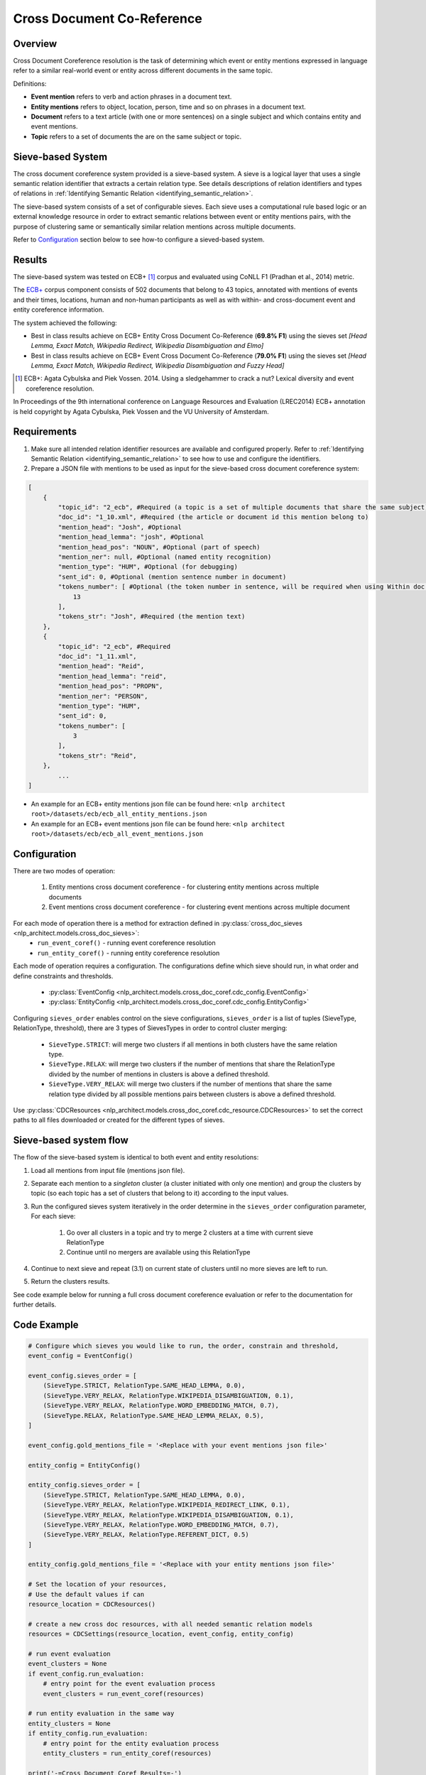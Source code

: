 .. ---------------------------------------------------------------------------
.. Copyright 2017-2018 Intel Corporation
..
.. Licensed under the Apache License, Version 2.0 (the "License");
.. you may not use this file except in compliance with the License.
.. You may obtain a copy of the License at
..
..      http://www.apache.org/licenses/LICENSE-2.0
..
.. Unless required by applicable law or agreed to in writing, software
.. distributed under the License is distributed on an "AS IS" BASIS,
.. WITHOUT WARRANTIES OR CONDITIONS OF ANY KIND, either express or implied.
.. See the License for the specific language governing permissions and
.. limitations under the License.
.. ---------------------------------------------------------------------------

Cross Document Co-Reference
###########################

Overview
========

Cross Document Coreference resolution is the task of determining which event or entity mentions expressed in language refer to a similar real-world event or entity across different documents in the same topic.

Definitions:

* **Event mention** refers to verb and action phrases in a document text.
* **Entity mentions** refers to object, location, person, time and so on phrases in a document text.
* **Document** refers to a text article (with one or more sentences) on a single subject and which contains entity and event mentions.
* **Topic** refers to a set of documents the are on the same subject or topic.

Sieve-based System
==================
The cross document coreference system provided is a sieve-based system. A sieve is a logical layer that uses a single semantic relation identifier that extracts a certain relation type. See details descriptions of relation identifiers and types of relations in :ref:`Identifying Semantic Relation <identifying_semantic_relation>`.

The sieve-based system consists of a set of configurable sieves. Each sieve uses a computational rule based logic or an external knowledge resource in order to extract semantic relations between event or entity mentions pairs, with the purpose of clustering same or semantically similar relation mentions across multiple documents.

Refer to `Configuration`_ section below to see how-to configure a sieved-based system.

Results
=======
The sieve-based system was tested on ECB+ [1]_ corpus and evaluated using CoNLL F1 (Pradhan et al., 2014) metric.

The `ECB+ <http://www.newsreader-project.eu/results/data/the-ecb-corpus/>`_ corpus component consists of 502 documents that belong to 43 topics, annotated with mentions of events and their times, locations, human and non-human participants as well as with within- and cross-document event and entity coreference information.

The system achieved the following:

* Best in class results achieve on ECB+ Entity Cross Document Co-Reference (**69.8% F1**) using the sieves set *[Head Lemma, Exact Match, Wikipedia Redirect, Wikipedia Disambiguation and Elmo]*
* Best in class results achieve on ECB+ Event Cross Document Co-Reference (**79.0% F1**) using the sieves set *[Head Lemma, Exact Match, Wikipedia Redirect, Wikipedia Disambiguation and Fuzzy Head]*

.. [1] ECB+: Agata Cybulska and Piek Vossen. 2014. Using a sledgehammer to crack a nut? Lexical diversity and event coreference resolution.
In Proceedings of the 9th international conference on Language Resources and Evaluation (LREC2014)
ECB+ annotation is held copyright by Agata Cybulska, Piek Vossen and the VU University of Amsterdam.

Requirements
============
1. Make sure all intended relation identifier resources are available and configured properly. Refer to :ref:`Identifying Semantic Relation <identifying_semantic_relation>` to see how to use and configure the identifiers.
2. Prepare a JSON file with mentions to be used as input for the sieve-based cross document coreference system:

.. code-block:: JSON

    [
        {
            "topic_id": "2_ecb", #Required (a topic is a set of multiple documents that share the same subject)
            "doc_id": "1_10.xml", #Required (the article or document id this mention belong to)
            "mention_head": "Josh", #Optional
            "mention_head_lemma": "josh", #Optional
            "mention_head_pos": "NOUN", #Optional (part of speech)
            "mention_ner": null, #Optional (named entity recognition)
            "mention_type": "HUM", #Optional (for debugging)
            "sent_id": 0, #Optional (mention sentence number in document)
            "tokens_number": [ #Optional (the token number in sentence, will be required when using Within doc entities)
                13
            ],
            "tokens_str": "Josh", #Required (the mention text)
        },
        {
            "topic_id": "2_ecb", #Required
            "doc_id": "1_11.xml",
            "mention_head": "Reid",
            "mention_head_lemma": "reid",
            "mention_head_pos": "PROPN",
            "mention_ner": "PERSON",
            "mention_type": "HUM",
            "sent_id": 0,
            "tokens_number": [
                3
            ],
            "tokens_str": "Reid",
        },
            ...
    ]

* An example for an ECB+ entity mentions json file can be found here: ``<nlp architect root>/datasets/ecb/ecb_all_entity_mentions.json``
* An example for an ECB+ event mentions json file can be found here: ``<nlp architect root>/datasets/ecb/ecb_all_event_mentions.json``

Configuration
=============
There are two modes of operation:

    1) Entity mentions cross document coreference - for clustering entity mentions across multiple documents
    2) Event mentions cross document coreference - for clustering event mentions across multiple document


For each mode of operation there is a method for extraction defined in :py:class:`cross_doc_sieves <nlp_architect.models.cross_doc_sieves>`:
    - ``run_event_coref()`` - running event coreference resolution
    - ``run_entity_coref()`` - running entity coreference resolution

Each mode of operation requires a configuration. The configurations define which sieve should run, in what order and define constraints and thresholds.

    - :py:class:`EventConfig <nlp_architect.models.cross_doc_coref.cdc_config.EventConfig>`
    - :py:class:`EntityConfig <nlp_architect.models.cross_doc_coref.cdc_config.EntityConfig>`

Configuring ``sieves_order`` enables control on the sieve configurations, ``sieves_order`` is a list of tuples (SieveType, RelationType, threshold), there are 3 types of SievesTypes in order to control cluster merging:

        * ``SieveType.STRICT``: will merge two clusters if all mentions in both clusters have the same relation type.
        * ``SieveType.RELAX``: will merge two clusters if the number of mentions that share the RelationType divided by the number of mentions in clusters is above a defined threshold.
        * ``SieveType.VERY_RELAX``: will merge two clusters if the number of mentions that share the same relation type divided by all possible mentions pairs between clusters is above a defined threshold.

Use :py:class:`CDCResources <nlp_architect.models.cross_doc_coref.cdc_resource.CDCResources>` to set the correct paths to all files downloaded or created for the different types of sieves.


Sieve-based system flow
=======================
The flow of the sieve-based system is identical to both event and entity resolutions:

1) Load all mentions from input file (mentions json file).
2) Separate each mention to a *singleton* cluster (a cluster initiated with only one mention) and group the clusters by topic (so each topic has a set of clusters that belong to it) according to the input values.
3) Run the configured sieves system iteratively in the order determine in the ``sieves_order`` configuration parameter, For each sieve:

    1) Go over all clusters in a topic and try to merge 2 clusters at a time with current sieve RelationType
    2) Continue until no mergers are available using this RelationType

4) Continue to next sieve and repeat (3.1) on current state of clusters until no more sieves are left to run.
5) Return the clusters results.

See code example below for running a full cross document coreference evaluation or refer to the documentation for further details.

Code Example
============

.. code:: python

    # Configure which sieves you would like to run, the order, constrain and threshold,
    event_config = EventConfig()

    event_config.sieves_order = [
        (SieveType.STRICT, RelationType.SAME_HEAD_LEMMA, 0.0),
        (SieveType.VERY_RELAX, RelationType.WIKIPEDIA_DISAMBIGUATION, 0.1),
        (SieveType.VERY_RELAX, RelationType.WORD_EMBEDDING_MATCH, 0.7),
        (SieveType.RELAX, RelationType.SAME_HEAD_LEMMA_RELAX, 0.5),
    ]

    event_config.gold_mentions_file = '<Replace with your event mentions json file>'

    entity_config = EntityConfig()

    entity_config.sieves_order = [
        (SieveType.STRICT, RelationType.SAME_HEAD_LEMMA, 0.0),
        (SieveType.VERY_RELAX, RelationType.WIKIPEDIA_REDIRECT_LINK, 0.1),
        (SieveType.VERY_RELAX, RelationType.WIKIPEDIA_DISAMBIGUATION, 0.1),
        (SieveType.VERY_RELAX, RelationType.WORD_EMBEDDING_MATCH, 0.7),
        (SieveType.VERY_RELAX, RelationType.REFERENT_DICT, 0.5)
    ]

    entity_config.gold_mentions_file = '<Replace with your entity mentions json file>'

    # Set the location of your resources,
    # Use the default values if can
    resource_location = CDCResources()

    # create a new cross doc resources, with all needed semantic relation models
    resources = CDCSettings(resource_location, event_config, entity_config)

    # run event evaluation
    event_clusters = None
    if event_config.run_evaluation:
        # entry point for the event evaluation process
        event_clusters = run_event_coref(resources)

    # run entity evaluation in the same way
    entity_clusters = None
    if entity_config.run_evaluation:
        # entry point for the entity evaluation process
        entity_clusters = run_entity_coref(resources)

    print('-=Cross Document Coref Results=-')
    print('-=Event Clusters Mentions=-')
    for event_cluster in event_clusters.clusters_list:
        print(event_cluster.coref_chain)
        for event_mention in event_cluster.mentions:
            print(event_mention.mention_id)
            print(event_mention.tokens_str)

    print('-=Entity Clusters Mentions=-')
    for entity_cluster in entity_clusters.clusters_list:
        print(entity_cluster.coref_chain)
        for entity_mention in entity_cluster.mentions:
            print(entity_mention.mention_id)
            print(entity_mention.tokens_str)

You can find the above example at this location: ``examples/cross_doc_coref/cross_doc_coref_sieves.py``

